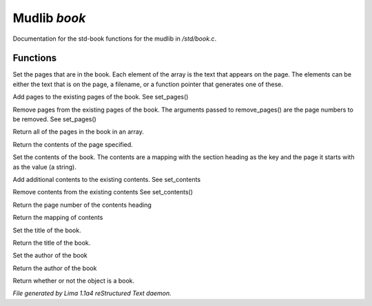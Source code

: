 Mudlib *book*
**************

Documentation for the std-book functions for the mudlib in */std/book.c*.

Functions
=========
.. c:function:: void set_pages(mixed *page_data...)

Set the pages that are in the book.  Each element of the array is the text
that appears on the page.  The elements can be either the text that is on the
page, a filename, or a function pointer that generates one of these.


.. c:function:: void add_pages(string *page_data...)

Add pages to the existing pages of the book.
See set_pages()


.. c:function:: void remove_pages(mixed *pagenum...)

Remove pages from the existing pages of the book.
The arguments passed to remove_pages() are the page numbers to be removed.
See set_pages()


.. c:function:: string *list_pages()

Return all of the pages in the book in an array.


.. c:function:: string query_page(int pagenum)

Return the contents of the page specified.


.. c:function:: void set_contents(mapping new_contents)

Set the contents of the book.  The contents are a mapping with the section
heading as the key and the page it starts with as the value (a string).


.. c:function:: void add_contents(mapping additions)

Add additional contents to the existing contents.
See set_contents


.. c:function:: void remove_contents(string *headings...)

Remove contents from the existing contents
See set_contents()


.. c:function:: string query_content_page(string heading)

Return the page number of the contents heading


.. c:function:: mapping list_contents()

Return the mapping of contents


.. c:function:: void set_title(string new_title)

Set the title of the book.


.. c:function:: string query_title()

Return the title of the book.


.. c:function:: void set_author(string who)

Set the author of the book


.. c:function:: string query_author()

Return the author of the book


.. c:function:: int is_book()

Return whether or not the object is a book.



*File generated by Lima 1.1a4 reStructured Text daemon.*
